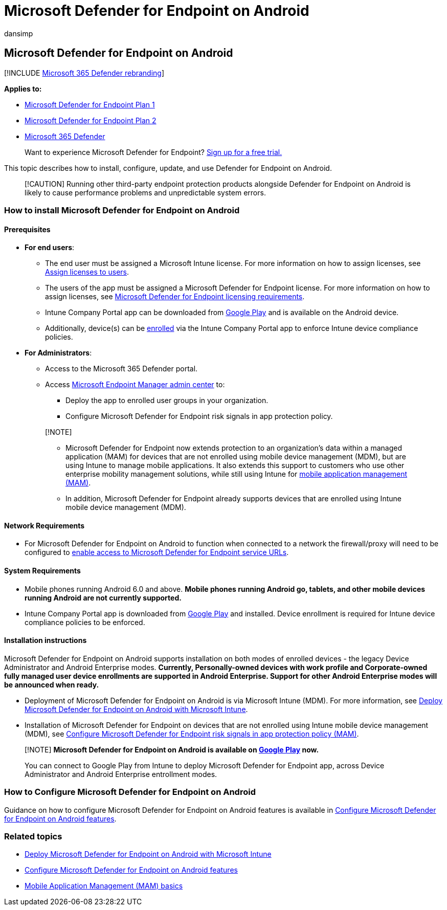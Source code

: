 = Microsoft Defender for Endpoint on Android
:audience: ITPro
:author: dansimp
:description: Describes how to install and use Microsoft Defender for Endpoint on Android
:keywords: microsoft, defender, Microsoft Defender for Endpoint, android, installation, deploy, uninstallation, intune
:manager: dansimp
:ms.author: dansimp
:ms.collection: ["m365-security-compliance", "m365-initiative-defender-endpoint"]
:ms.localizationpriority: medium
:ms.mktglfcycl: deploy
:ms.pagetype: security
:ms.reviewer:
:ms.service: microsoft-365-security
:ms.sitesec: library
:ms.subservice: mde
:ms.topic: conceptual
:search.appverid: met150

== Microsoft Defender for Endpoint on Android

[!INCLUDE xref:../../includes/microsoft-defender.adoc[Microsoft 365 Defender rebranding]]

*Applies to:*

* https://go.microsoft.com/fwlink/p/?linkid=2154037[Microsoft Defender for Endpoint Plan 1]
* https://go.microsoft.com/fwlink/p/?linkid=2154037[Microsoft Defender for Endpoint Plan 2]
* https://go.microsoft.com/fwlink/?linkid=2118804[Microsoft 365 Defender]

____
Want to experience Microsoft Defender for Endpoint?
https://signup.microsoft.com/create-account/signup?products=7f379fee-c4f9-4278-b0a1-e4c8c2fcdf7e&ru=https://aka.ms/MDEp2OpenTrial?ocid=docs-wdatp-exposedapis-abovefoldlink[Sign up for a free trial.]
____

This topic describes how to install, configure, update, and use Defender for Endpoint on Android.

____
[!CAUTION] Running other third-party endpoint protection products alongside Defender for Endpoint on Android is likely to cause performance problems and unpredictable system errors.
____

=== How to install Microsoft Defender for Endpoint on Android

==== Prerequisites

* *For end users*:
 ** The end user must be assigned a Microsoft Intune license.
For more information on how to assign licenses, see link:/azure/active-directory/users-groups-roles/licensing-groups-assign[Assign licenses to users].
 ** The users of the app must be assigned a Microsoft Defender for Endpoint license.
For more information on how to assign licenses, see link:/microsoft-365/security/defender-endpoint/minimum-requirements#licensing-requirements[Microsoft Defender for Endpoint licensing requirements].
 ** Intune Company Portal app can be downloaded from https://play.google.com/store/apps/details?id=com.microsoft.windowsintune.companyportal[Google Play] and is available on the Android device.
 ** Additionally, device(s) can be link:/mem/intune/user-help/enroll-device-android-company-portal[enrolled] via the Intune Company Portal app to enforce Intune device compliance policies.
* *For Administrators*:
 ** Access to the Microsoft 365 Defender portal.
 ** Access https://go.microsoft.com/fwlink/?linkid=2109431[Microsoft Endpoint Manager admin center] to:
  *** Deploy the app to enrolled user groups in your organization.
  *** Configure Microsoft Defender for Endpoint risk signals in app protection policy.

+
____
[!NOTE]

* Microsoft Defender for Endpoint now extends protection to an organization's data within a managed application (MAM) for devices that are not enrolled using mobile device management (MDM), but are using Intune to manage mobile applications.
It also extends this support to customers who use other enterprise mobility management solutions, while still using Intune for link:/mem/intune/apps/mam-faq[mobile application management (MAM)].
* In addition, Microsoft Defender for Endpoint already supports devices that are enrolled using Intune mobile device management (MDM).
____

==== Network Requirements

* For Microsoft Defender for Endpoint on Android to function when connected to a network the firewall/proxy will need to be configured to link:configure-proxy-internet.md#enable-access-to-microsoft-defender-for-endpoint-service-urls-in-the-proxy-server[enable access to Microsoft Defender for Endpoint service URLs].

==== System Requirements

* Mobile phones running Android 6.0 and above.
*Mobile phones running Android go, tablets, and other mobile devices running Android are not currently supported.*
* Intune Company Portal app is downloaded from https://play.google.com/store/apps/details?id=com.microsoft.windowsintune.companyportal[Google Play] and installed.
Device enrollment is required for Intune device compliance policies to be enforced.

==== Installation instructions

Microsoft Defender for Endpoint on Android supports installation on both modes of enrolled devices - the legacy Device Administrator and Android Enterprise modes.
*Currently, Personally-owned devices with work profile and Corporate-owned fully managed user device enrollments are supported in Android Enterprise.
Support for other Android Enterprise modes will be announced when ready.*

* Deployment of Microsoft Defender for Endpoint on Android is via Microsoft Intune (MDM).
For more information, see xref:android-intune.adoc[Deploy Microsoft Defender for Endpoint on Android with Microsoft Intune].
* Installation of Microsoft Defender for Endpoint on devices that are not enrolled using Intune mobile device management (MDM), see xref:android-configure-mam.adoc[Configure Microsoft Defender for Endpoint risk signals in app protection policy (MAM)].

____
[!NOTE] *Microsoft Defender for Endpoint on Android is available on https://play.google.com/store/apps/details?id=com.microsoft.scmx[Google Play] now.*

You can connect to Google Play from Intune to deploy Microsoft Defender for Endpoint app, across Device Administrator and Android Enterprise entrollment modes.
____

=== How to Configure Microsoft Defender for Endpoint on Android

Guidance on how to configure Microsoft Defender for Endpoint on Android features is available in xref:android-configure.adoc[Configure Microsoft Defender for Endpoint on Android features].

=== Related topics

* xref:android-intune.adoc[Deploy Microsoft Defender for Endpoint on Android with Microsoft Intune]
* xref:android-configure.adoc[Configure Microsoft Defender for Endpoint on Android features]
* link:/mem/intune/apps/app-management#mobile-application-management-mam-basics[Mobile Application Management (MAM) basics]

